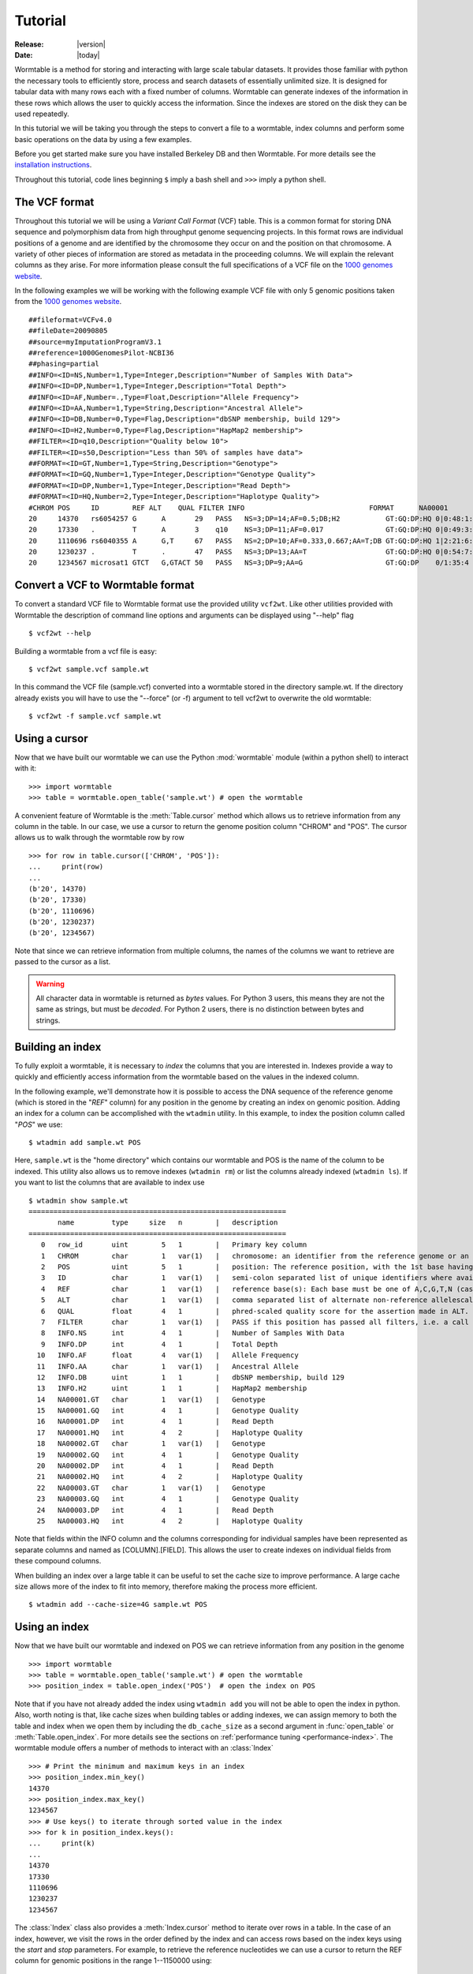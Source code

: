 .. _tutorial-index:

========
Tutorial
========

:Release: |version|
:Date: |today|

.. py:currentmodule:: wormtable 

Wormtable is a method for storing and interacting with large scale tabular 
datasets. It provides those familiar with python the necessary tools to 
efficiently store, process and search datasets of essentially unlimited size. It 
is designed for tabular data with many rows each with a fixed number of 
columns. Wormtable can generate indexes of the information in these rows which 
allows the user to quickly access the information. Since the indexes are stored 
on the disk they can be used repeatedly.

In this tutorial we will be taking you through the steps to convert a file to a 
wormtable, index columns and perform some basic operations on the data by using 
a few examples.

Before you get started make sure you have installed Berkeley DB and then 
Wormtable. For more details see the `installation instructions 
<https://pypi.python.org/pypi/wormtable>`_.

Throughout this tutorial, code lines beginning ``$`` imply a bash shell and 
``>>>`` imply a python shell.

--------------
The VCF format 
--------------
Throughout this tutorial we will be using a *Variant Call 
Format* (VCF) table.  This is a common format for storing DNA sequence and 
polymorphism data from high throughput genome sequencing projects. In this 
format rows are individual positions of a genome and are identified by the 
chromosome they occur on and the position on that chromosome. A variety of other 
pieces of information are stored as metadata in the proceeding columns. We will 
explain the relevant columns as they arise. For more information please consult 
the full specifications of a VCF file on the `1000 genomes website  
<http://www.1000genomes.org/wiki/analysis/vcf4.0/>`_. 

In the following examples we will be working with the following example VCF file with 
only 5 genomic positions taken from the `1000 genomes website  
<http://www.1000genomes.org/wiki/analysis/vcf4.0/>`_. ::

    ##fileformat=VCFv4.0
    ##fileDate=20090805
    ##source=myImputationProgramV3.1
    ##reference=1000GenomesPilot-NCBI36
    ##phasing=partial
    ##INFO=<ID=NS,Number=1,Type=Integer,Description="Number of Samples With Data">
    ##INFO=<ID=DP,Number=1,Type=Integer,Description="Total Depth">
    ##INFO=<ID=AF,Number=.,Type=Float,Description="Allele Frequency">
    ##INFO=<ID=AA,Number=1,Type=String,Description="Ancestral Allele">
    ##INFO=<ID=DB,Number=0,Type=Flag,Description="dbSNP membership, build 129">
    ##INFO=<ID=H2,Number=0,Type=Flag,Description="HapMap2 membership">
    ##FILTER=<ID=q10,Description="Quality below 10">
    ##FILTER=<ID=s50,Description="Less than 50% of samples have data">
    ##FORMAT=<ID=GT,Number=1,Type=String,Description="Genotype">
    ##FORMAT=<ID=GQ,Number=1,Type=Integer,Description="Genotype Quality">
    ##FORMAT=<ID=DP,Number=1,Type=Integer,Description="Read Depth">
    ##FORMAT=<ID=HQ,Number=2,Type=Integer,Description="Haplotype Quality">
    #CHROM POS     ID        REF ALT    QUAL FILTER INFO                              FORMAT      NA00001        NA00002        NA00003
    20     14370   rs6054257 G      A       29   PASS   NS=3;DP=14;AF=0.5;DB;H2           GT:GQ:DP:HQ 0|0:48:1:51,51 1|0:48:8:51,51 1/1:43:5:.,.
    20     17330   .         T      A       3    q10    NS=3;DP=11;AF=0.017               GT:GQ:DP:HQ 0|0:49:3:58,50 0|1:3:5:65,3   0/0:41:3
    20     1110696 rs6040355 A      G,T     67   PASS   NS=2;DP=10;AF=0.333,0.667;AA=T;DB GT:GQ:DP:HQ 1|2:21:6:23,27 2|1:2:0:18,2   2/2:35:4
    20     1230237 .         T      .       47   PASS   NS=3;DP=13;AA=T                   GT:GQ:DP:HQ 0|0:54:7:56,60 0|0:48:4:51,51 0/0:61:2
    20     1234567 microsat1 GTCT   G,GTACT 50   PASS   NS=3;DP=9;AA=G                    GT:GQ:DP    0/1:35:4       0/2:17:2       1/1:40:3


---------------------------------
Convert a VCF to Wormtable format
---------------------------------
To convert a standard VCF file to Wormtable format use the provided utility 
``vcf2wt``. Like other utilities provided with Wormtable the description of 
command line options and arguments can be displayed using "--help" flag ::

    $ vcf2wt --help

Building a wormtable from a vcf file is easy::

    $ vcf2wt sample.vcf sample.wt

In this command the VCF file (sample.vcf) converted into a wormtable stored in 
the directory sample.wt. If the directory already exists you will have to use 
the "--force" (or -f) argument to tell vcf2wt to overwrite the old wormtable::

    $ vcf2wt -f sample.vcf sample.wt

--------------
Using a cursor
--------------
Now that we have built our wormtable we can use the Python :mod:`wormtable` module 
(within a python shell) to interact with it::

    >>> import wormtable
    >>> table = wormtable.open_table('sample.wt') # open the wormtable

A convenient feature of Wormtable is the :meth:`Table.cursor` method 
which allows us to retrieve information from any column in the table. In 
our case, we use a cursor to return the genome position column "CHROM" 
and "POS". The cursor allows us to walk through the wormtable row by row ::

    >>> for row in table.cursor(['CHROM', 'POS']):
    ...     print(row)
    ... 
    (b'20', 14370)
    (b'20', 17330)
    (b'20', 1110696)
    (b'20', 1230237)
    (b'20', 1234567)

Note that since we can retrieve information from multiple columns, the names 
of the columns we want to retrieve are passed to the cursor as a list. 

.. warning:: All character data in wormtable is returned as *bytes*
   values. For Python 3 users, this means they are not the same as strings, 
   but must be *decoded*. For Python 2 users, there is no distinction 
   between bytes and strings.

-----------------
Building an index
-----------------
To fully exploit a wormtable, it is necessary to *index* the columns 
that you are interested in. Indexes provide a way to quickly and efficiently 
access information from the wormtable based on the values in the indexed column. 

In the following example, we'll demonstrate how it is possible to access the 
DNA sequence of the reference genome (which is stored in the "*REF*" column) 
for any position in the genome by creating an index on genomic position. Adding 
an index for a column can be accomplished with the ``wtadmin`` utility. In this 
example, to index the position column called "*POS*" we use::

    $ wtadmin add sample.wt POS

Here, ``sample.wt`` is the "home directory" which contains our wormtable and POS 
is the name of the column to be indexed. This utility also allows us to remove 
indexes (``wtadmin rm``) or list the columns already indexed (``wtadmin ls``).
If you want to list the columns that are available to index use ::

    $ wtadmin show sample.wt
    ==============================================================
           name         type     size   n        |   description
    ==============================================================
       0   row_id       uint        5   1        |   Primary key column
       1   CHROM        char        1   var(1)   |   chromosome: an identifier from the reference genome or an angle-bracketed ID String ("<ID>") pointing to a contig in the assembly file
       2   POS          uint        5   1        |   position: The reference position, with the 1st base having position 1
       3   ID           char        1   var(1)   |   semi-colon separated list of unique identifiers where available
       4   REF          char        1   var(1)   |   reference base(s): Each base must be one of A,C,G,T,N (case insensitive)
       5   ALT          char        1   var(1)   |   comma separated list of alternate non-reference allelescalled on at least one of the samples
       6   QUAL         float       4   1        |   phred-scaled quality score for the assertion made in ALT. i.e. -10log_10 prob(call in ALT is wrong).
       7   FILTER       char        1   var(1)   |   PASS if this position has passed all filters, i.e. a call is made at this position. Otherwise, if the site has not passed all filters, a semicolon-separated list of codes for filters that fail. 
       8   INFO.NS      int         4   1        |   Number of Samples With Data
       9   INFO.DP      int         4   1        |   Total Depth
      10   INFO.AF      float       4   var(1)   |   Allele Frequency
      11   INFO.AA      char        1   var(1)   |   Ancestral Allele
      12   INFO.DB      uint        1   1        |   dbSNP membership, build 129
      13   INFO.H2      uint        1   1        |   HapMap2 membership
      14   NA00001.GT   char        1   var(1)   |   Genotype
      15   NA00001.GQ   int         4   1        |   Genotype Quality
      16   NA00001.DP   int         4   1        |   Read Depth
      17   NA00001.HQ   int         4   2        |   Haplotype Quality
      18   NA00002.GT   char        1   var(1)   |   Genotype
      19   NA00002.GQ   int         4   1        |   Genotype Quality
      20   NA00002.DP   int         4   1        |   Read Depth
      21   NA00002.HQ   int         4   2        |   Haplotype Quality
      22   NA00003.GT   char        1   var(1)   |   Genotype
      23   NA00003.GQ   int         4   1        |   Genotype Quality
      24   NA00003.DP   int         4   1        |   Read Depth
      25   NA00003.HQ   int         4   2        |   Haplotype Quality

Note that fields within the INFO column and the columns corresponding for 
individual samples have been represented as separate columns and named as 
[COLUMN].[FIELD]. This allows the user to create indexes on individual fields from these
compound columns.

When building an index over a large table it can be useful to set the 
cache size to improve performance. A large cache size allows more of the 
index to fit into memory, therefore making the process more efficient.  ::

    $ wtadmin add --cache-size=4G sample.wt POS 

--------------
Using an index
--------------
Now that we have built our wormtable and indexed on POS we can retrieve information 
from any position in the genome ::

    >>> import wormtable
    >>> table = wormtable.open_table('sample.wt') # open the wormtable
    >>> position_index = table.open_index('POS')  # open the index on POS

Note that if you have not already added the index using ``wtadmin add`` you will not 
be able to open the index in python. Also, worth noting is that, like cache sizes
when building tables or adding indexes, we can assign memory to both the table 
and index when we open them by including the ``db_cache_size`` as a second argument in 
:func:`open_table` or :meth:`Table.open_index`. For more details see 
the sections on :ref:`performance tuning <performance-index>`.
The wormtable module offers a number of methods to interact with an 
:class:`Index` ::

    >>> # Print the minimum and maximum keys in an index
    >>> position_index.min_key()
    14370
    >>> position_index.max_key()
    1234567
    >>> # Use keys() to iterate through sorted value in the index
    >>> for k in position_index.keys():
    ...     print(k)
    ... 
    14370
    17330
    1110696
    1230237
    1234567

The :class:`Index` class also provides a :meth:`Index.cursor` method 
to iterate over rows in a table. In the case of an index, however,
we visit the rows in the order defined by the index and can access 
rows based on the index keys using the *start* and *stop* parameters.
For example, to retrieve the reference nucleotides we can use a cursor to return the REF 
column for genomic positions in the range 1--1150000 using::

    >>> for p in position_index.cursor(["REF"], start=1, stop=1150000): 
    ...     print(p[0]) 
    ... 
    b'G'
    b'T'
    b'A'

Note that the cursor always returns a tuple and we just 
print the first element here. It is also worth noting that like other 
ranges in Python, the maximum value is not included. For example, 
1 to 100 would return 1 to 99 and not include 100.

-------------------------
Creating compound indexes
-------------------------
With multiple chromosomes, the example above could give multiple values for each position 
because the *POS* column is not normally a unique identifier of genomic position and our 
cursor will iterate over positions matching the range specified from multiple 
chromosomes. To deal with this we can can make compound indexes. Compound 
indexes allow the user identify all combinations of multiple columns from the 
wormtable. For example, we can make a compound index of chromosome (*CHROM*) and 
position (*POS*) to retrieve unique genomic positions. To add a compound column 
we can again use the ``wtadmin`` utility ::

    $ wtadmin add sample.wt CHROM+POS

The names of multiple columns in a compound index are joined using "+" which 
indicates to ``wtadmin`` to make a compound index. It is important to realise that 
the order that the columns are listed matters (CHROM+POS does not equal 
POS+CHROM). With this new compound index we can specify a region of the genome 
(chromosome 20, positions 1 to 1150000) unambiguously and iterate 
through rows in this region, printing CHROM, POS and REF for each::

    >>> import wormtable
    >>> table = wormtable.open_table('sample.wt')
    >>> chrompos_index = table.open_index('CHROM+POS')
    >>> cols = ["CHROM", "POS", "REF"]
    >>> for c, p, r in chrompos_index.cursor(cols, start=("20", 1), stop=("20", 1150000)):
    ...     print(c, p, r)
    ... 
    b'20' 14370 b'G'
    b'20' 17330 b'T'
    b'20' 1110696 b'A'

Since we need to specify values for several columns, the *start* and *stop* arguments 
are tuples.

---------------
Using a counter
---------------
Another useful feature of Wormtable is the ability to count the number of items 
matching unique keys in an index. A :class:`Counter` is a dictionary-like 
object where the keys are index values which refer to the number of times that 
key occurs in the table. For example, we can quickly and efficiently calculate the 
fraction of reference sites that are G or C (the GC content) by first creating
an index on the *REF* column::

    $ wtadmin add sample.wt REF

Then in python: ::

    >>> import wormtable
    >>> table = wormtable.open_table('sample.wt')
    >>> ref_index = table.open_index('REF')
    >>> ref_counts = ref_index.counter()
    >>> gc = ref_counts[b'G'] + ref_counts[b'C']
    >>> tot = gc + ref_counts[b'T'] + ref_counts[b'A']
    >>> gc / tot
    0.25

--------------------
Using binned indexes
--------------------
Some columns in a VCF contain floats and can therefore have a huge number of 
distinct values. In these cases it is useful to condense similar values into 
'binned' indexes. For example, in a VCF the column which records the quality of 
a row (QUAL column) is a float which may range from 0 to 10,000 (or more). For the 
purposes of filtering on this column (i.e. creating an index) it may not be 
necessary to discern between sites with quality of 50.1 from sites with quality 
of 50.2. Using ``wtadmin`` you can index a column binning indexes into equal sized 
bins of size ``n`` like this ::

    $ wtadmin add sample.wt QUAL[n]

where n is an integer or float. This will make a new index on QUAL where all the QUAL 
values are grouped into bins of size n. We can then use this binned index 
to interact with our wormtable and print the number of rows matching QUAL scores 
in bins between 0 and 70 using the :meth:`Index.counter` function.
For example, to create an index with bin size 5, we use:: 

    $ wtadmin add sample.wt QUAL[5]

Then, we can quickly count the number of rows falling into each bin::

    >>> qual_5_index = table.open_index('QUAL[5]')
    >>> qual_5_counter = qual_5_index.counter()
    >>> for q in range(0, 70, 5):
    ...     print(q, "\t", qual_5_counter[q])
    ... 
    0    1
    5    0
    10   0
    15   0
    20   0
    25   1
    30   0
    35   0
    40   0
    45   1
    50   1
    55   0
    60   0
    65   1


--------
Examples
--------
Along with the main program we have included a number of example scripts which 
will help you get started with using Wormtable. The full scripts are available should 
you want to use or modify the example scripts for your own purposes.

*******************
Counting index keys
*******************

In this example we use an index counter to get an iterator over the keys 
and their counts in an index. We use the 
`context manager <http://www.python.org/dev/peps/pep-0343/>`_ protocol
(the ``with`` statement) to ensure that the table and index 
are closed when we finish.

.. code-block:: python 
    
    import wormtable as wt
    
    def count_distinct(homedir, index):
        with wt.open_table(homedir) as t, t.open_index(index) as i: 
            for k,v in i.counter().items():
                yield k, v

Using this function we can easily print out all of the values in the 
REF column and their counts::

    >>> for k, v in count_distinct("sample.wt", "REF"): 
    ...     print(k, "\t", v)
    ... 
    b'A'     1
    b'G'     1
    b'GTC'   1
    b'T'     2

This functionality is also provided by the ``wtadmin hist`` command::

    $ wtadmin hist sample.wt REF
    # n REF
    1    A
    1    G
    1    GTC
    2    T


*****************************
Transition-Transversion ratio
*****************************

This example uses a compound index of the reference nucleotide (*REF*) and the alternate 
nucleotide (*ALT*) to count the number of transitions (changes A <-> G or C <-> T) and 
transversions (A or G <-> C or T). Using the counter feature this task can be very fast 
with Wormtable. First we use Python's :mod:`itertools` to generate a list of all possible 
single bases changes (ie all pairs of A,C,G and T). We then count the number of
instances of each change in our data ::

    import wormtable
    from itertools import permutations
    def count_Ts_Tv(homedir):
        """ 
        Count number of of transitions and transversions using an index on REF+ALT
        """
        subs = [p for p in permutations([b'A',b'C',b'G',b'T'], 2)]
        bases = {b'A':'purine', b'G':'purine', b'C':'pyrimidine', b'T':'pyrimidine'}
        t = wormtable.open_table(homedir)
        i = t.open_index("REF+ALT")
        Ts, Tv = 0, 0
        c = i.counter()
        for s in subs:
            if bases[s[0]] == bases[s[1]]: 
                Ts += c[s] 
            else: 
                Tv += c[s] 
        i.close()
        t.close()
        return Ts, Tv

we can then use this function to very quickly count the number of 
transitions and transversions: ::

    >>> count_Ts_Tv('sample.wt')
    (1, 1)

*****************
High Quality SNPs 
*****************

In this example we wish to examine the sites in a VCF 
that have a quality score over a particular minimum threshold. The function 
uses a QUAL index where QUAL scores have been grouped into bins of 
width 1 (QUAL[1]), and returns an iterator over all of the rows
that fulfil the given quality requirements. ::

    import wormtable as wt
    def hq_snps(homedir, minq, cols):
        with wt.open_table(homedir) as t, t.open_index("QUAL[1]") as i:
            for row in i.cursor(cols, start=minq):
                yield row 

First we must create the required index::

    $ wtadmin add sample.wt QUAL[1] 

We can then use this function in to iterate over the rows of interest: ::

    >>> for row in hq_snps('sample.wt', 30, ['CHROM', 'POS', 'REF', 'ALT', 'QUAL']):
    ...     print(row)
    ... 
    (b'20', 1230237, b'T', b'', 47.0)
    (b'20', 1234567, b'GTC', b'G,GTCT', 50.0)
    (b'20', 1110696, b'A', b'G,T', 67.0)

-------------
VCF-Utilities
-------------

We have also provided three utilities (in the directory 
examples/vcf-utils) which will allow a user to use wormtable with VCF format 
files immediately. These scripts demonstrate the efficiency of using Wormtable 
with VCF files and are described briefly below.

*************
snp-filter.py
*************

This script runs through a VCF file (using a CHROM+POS compound index) and allows 
the user to extract (a comma separated list of) specific VCF fields using an 
arbitrary set of filters on numeric or text columns. For example, to 
find variants with a QUAL score > 500, depth of coverage (stored as DP in the 
INFO column) > 20, a genotype in sample "S1" of "0/1" and print out CHROM and 
POS for variants in a wormtable stored in sample.wt, the user can 
use the following call ::

    snp-filter.py -f 'QUAL>500;INFO.DP>20;S1.GT==0/1' CHROM,POS sample.wt
    
The user can also optionally specify a particular region of the VCF using the
CHROM:START-END syntax and either exclude, include or find indels.

***************
sliding-mean.py
***************

This script takes a comma separated list of numeric columns and the home directory 
containing the wormtable and will then calculate the mean of these 
numeric columns within non-overlapping windows (using an optionally specified 
window size and list of chromosomes). The output is in tab separated column 
format allowing the results to be easily plotted. For example, to calculate the
mean of QUAL and depth of coverage (INFO.DP) in window sizes of 1Mb for 
chromosomes 1,2 and 3 from a wormtable stored in sample.wt, run ::

    sliding-mean.py QUAL,INFO.DP 20 -w 1000000 sample.wt

***************
hq-snps-bygt.py
***************

This script takes a sample name and a specific genotype code, then builds a
compound index on the sample genotype columns and quality score allowing the
user to find, for example, high quality heterozygotes for the first sample. For 
example, to very efficiently obtain high quality heterozygotes (QUAL>10000) from 
sample NA00001, run ::

    hq-snps-bygt.py -s NA00001 -g '0/1' -q 50 sample.wt 




